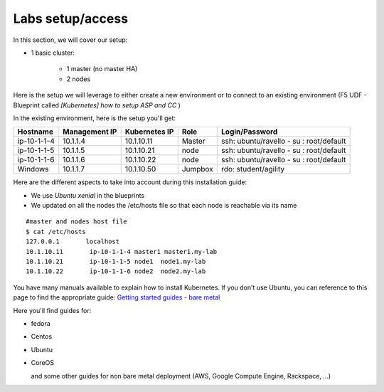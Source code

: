 Labs setup/access
=================

In this section, we will cover our setup: 

* 1 basic cluster: 

	* 1 master (no master HA)
	* 2 nodes


Here is the setup we will leverage to either create a new environment or to connect to an existing environment (F5 UDF - Blueprint called *[Kubernetes] how to setup ASP and CC* )

In the existing environment, here is the setup you'll get: 

==================  ====================  ====================  ============  =============================================
     Hostname           Management IP        Kubernetes IP          Role                 Login/Password
==================  ====================  ====================  ============  =============================================
     ip-10-1-1-4          10.1.1.4            10.1.10.11          Master       ssh: ubuntu/ravello - su : root/default           
     ip-10-1-1-5          10.1.1.5            10.1.10.21           node        ssh: ubuntu/ravello - su : root/default
     ip-10-1-1-6          10.1.1.6            10.1.10.22           node        ssh: ubuntu/ravello - su : root/default
     Windows              10.1.1.7            10.1.10.50        Jumpbox        rdo: student/agility
==================  ====================  ====================  ============  =============================================


Here are the different aspects to take into account during this installation guide: 

* We use *Ubuntu xenial* in the blueprints
* We updated on all the nodes the /etc/hosts file so that each node is reachable via its name

::

	#master and nodes host file
	$ cat /etc/hosts
	127.0.0.1       localhost
	10.1.10.11       ip-10-1-1-4 master1 master1.my-lab
	10.1.10.21       ip-10-1-1-5 node1  node1.my-lab
	10.1.10.22       ip-10-1-1-6 node2  node2.my-lab


You have many manuals available to explain how to install Kubernetes. If you don't use Ubuntu, you can reference to this page to find the appropriate guide:  `Getting started guides - bare metal  <http://kubernetes.io/docs/getting-started-guides/#bare-metal>`_ 

Here you'll find guides for:

* fedora
* Centos
* Ubuntu
* CoreOS
  
  and some other guides for non bare metal deployment (AWS, Google Compute Engine, Rackspace, ...)


